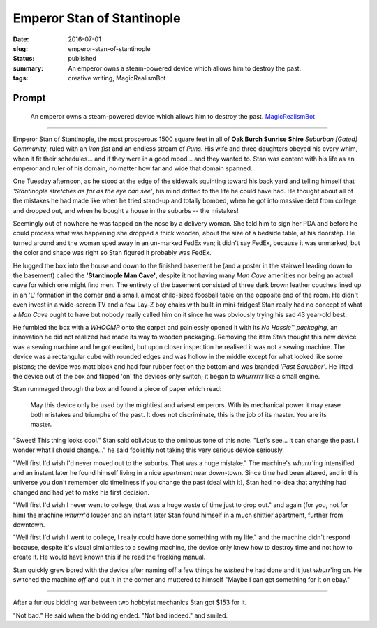 Emperor Stan of Stantinople
===========================

:date: 2016-07-01
:slug: emperor-stan-of-stantinople
:status: published
:summary: An emperor owns a steam-powered device which allows him to destroy the past.
:tags: creative writing, MagicRealismBot

Prompt
------

    An emperor owns a steam-powered device which allows him to destroy the
    past.  `MagicRealismBot`_

.. _MagicRealismBot: https://twitter.com/MagicRealismBot/status/749120629308203009

----

Emperor Stan of Stantinople, the most prosperous 1500 square feet in all of
**Oak Burch Sunrise Shire** *Suburban [Gated] Community*, ruled with an *iron
fist* and an endless stream of *Puns*.  His wife and three daughters obeyed
his every whim, when it fit their schedules... and if they were in a good
mood... and they wanted to.  Stan was content with his life as an emperor and
ruler of his domain, no matter how far and wide that domain spanned.

One Tuesday afternoon, as he stood at the edge of the sidewalk squinting
toward his back yard and telling himself that *'Stantinople stretches as far
as the eye can see'*, his mind drifted to the life he could have had.  He
thought about all of the mistakes he had made like when he tried stand-up and
totally bombed, when he got into massive debt from college and dropped out,
and when he bought a house in the suburbs -- the mistakes!

Seemingly out of nowhere he was tapped on the nose by a delivery woman.  She
told him to sign her PDA and before he could process what was happening she
dropped a thick wooden, about the size of a bedside table, at his doorstep.
He turned around and the woman sped away in an un-marked FedEx van; it didn't
say FedEx, because it was unmarked, but the color and shape was right so Stan
figured it probably was FedEx.

He lugged the box into the house and down to the finished basement he (and a
poster in the stairwell leading down to the basement) called the
**'Stantinople Man Cave'**, despite it not having many *Man Cave* amenities
nor being an actual cave for which one might find men.  The entirety of the
basement consisted of three dark brown leather couches lined up in an 'L'
formation in the corner and a small, almost child-sized foosball table on the
opposite end of the room.  He didn't even invest in a wide-screen TV and a few
Lay-Z boy chairs with built-in mini-fridges!  Stan really had no concept of
what a *Man Cave* ought to have but nobody really called him on it since he
was obviously trying his sad 43 year-old best.

He fumbled the box with a *WHOOMP* onto the carpet and painlessly opened it
with its *No Hassle™ packaging*, an innovation he did not realized had made
its way to wooden packaging.  Removing the item Stan thought this new device
was a sewing machine and he got excited, but upon closer inspection he
realised it was not a sewing machine.  The device was a rectangular cube with
rounded edges and was hollow in the middle except for what looked like some
pistons; the device was matt black and had four rubber feet on the bottom and
was branded *'Past Scrubber'*.  He lifted the device out of the box and
flipped 'on' the devices only switch; it began to *whurrrrrr* like a small
engine.

Stan rummaged through the box and found a piece of paper which read:

    May this device only be used by the mightiest and wisest emperors.  With
    its mechanical power it may erase both mistakes and triumphs of the past.
    It does not discriminate, this is the job of its master.  You are its
    master.

"Sweet! This thing looks cool." Stan said oblivious to the ominous tone of
this note. "Let's see... it can change the past.  I wonder what I should
change..." he said foolishly not taking this very serious device seriously.

"Well first I'd wish I'd never moved out to the suburbs.  That was a huge
mistake." The machine's *whurrr*'ing intensified and an instant later he found
himself living in a nice apartment near down-town.  Since time had been
altered, and in this universe you don't remember old timeliness if you change
the past (deal with it), Stan had no idea that anything had changed and had
yet to make his first decision.

"Well first I'd wish I never went to college, that was a huge waste of time
just to drop out." and again (for you, not for him) the machine *whurrr*'d
louder and an instant later Stan found himself in a much shittier apartment,
further from downtown.

"Well first I'd wish I went to college, I really could have done something
with my life." and the machine didn't respond because, despite it's visual
similarities to a sewing machine, the device only knew how to destroy time and
not how to create it.  He would have known this if he read the freaking manual.

Stan quickly grew bored with the device after naming off a few things he
*wished* he had done and it just *whurr*'ing on.  He switched the machine
*off* and put it in the corner and muttered to himself "Maybe I can get
something for it on ebay."

----

After a furious bidding war between two hobbyist mechanics Stan got $153 for
it.

"Not bad." He said when the bidding ended. "Not bad indeed." and smiled.

